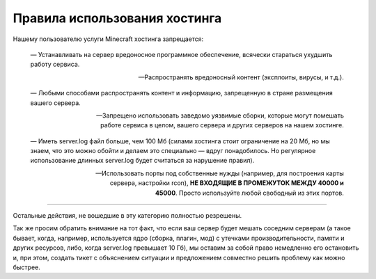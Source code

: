 Правила использования хостинга
==============================

Нашему пользователю услуги Minecraft хостинга запрещается:

	—  Устанавливать на сервер вредоносное программное обеспечение, всячески стараться ухудшить работу сервиса.

	—  Распространять вредоносный контент (эксплоиты, вирусы, и т.д.).

	—  Любыми способами распространять контент и информацию, запрещенную в стране размещения вашего сервера.

	—  Запрещено использовать заведомо уязвимые сборки, которые могут помешать работе сервиса в целом, вашего сервера и других серверов на нашем хостинге.

	—  Иметь server.log файл больше, чем 100 Мб (силами хостинга стоит ограничение на 20 Мб, но мы знаем, что это можно обойти и делаем это специально — вдруг понадобилось. Но регулярное использование длинных server.log будет считаться за нарушение правил).

	—   Использовать порты под собственные нужды (например, для построения карты сервера, настройки rcon), **НЕ ВХОДЯЩИЕ В ПРОМЕЖУТОК МЕЖДУ 40000 и 45000**. Просто используйте любой свободный из этих портов.

------

Остальные действия, не вошедшие в эту категорию полностью резрешены. 

Так же просим обратить внимание на тот факт, что если ваш сервер будет мешать соседним серверам (а такое бывает, когда, например, используется ядро (сборка, плагин, мод) с утечками производительности, памяти и других ресурсов, либо, когда server.log превышает 10 Гб), мы оставим за собой право немедленно его остановить и, при этом, создать тикет с объяснением ситуации и предложением совместно решить проблему как можно быстрее.
